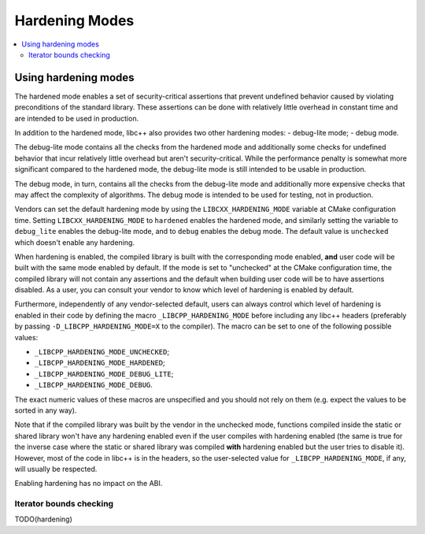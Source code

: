 ===============
Hardening Modes
===============

.. contents::
   :local:

.. _using-hardening-modes:

Using hardening modes
=====================

The hardened mode enables a set of security-critical assertions that prevent
undefined behavior caused by violating preconditions of the standard library.
These assertions can be done with relatively little overhead in constant time
and are intended to be used in production.

In addition to the hardened mode, libc++ also provides two other hardening
modes:
- debug-lite mode;
- debug mode.

The debug-lite mode contains all the checks from the hardened mode and
additionally some checks for undefined behavior that incur relatively little
overhead but aren't security-critical. While the performance penalty is somewhat
more significant compared to the hardened mode, the debug-lite mode is still
intended to be usable in production.

The debug mode, in turn, contains all the checks from the debug-lite mode and
additionally more expensive checks that may affect the complexity of algorithms.
The debug mode is intended to be used for testing, not in production.

Vendors can set the default hardening mode by using the
``LIBCXX_HARDENING_MODE`` variable at CMake configuration time. Setting
``LIBCXX_HARDENING_MODE`` to ``hardened`` enables the hardened mode, and
similarly setting the variable to ``debug_lite`` enables the debug-lite mode,
and to ``debug`` enables the debug mode. The default value is ``unchecked``
which doesn't enable any hardening.

When hardening is enabled, the compiled library is built with the corresponding
mode enabled, **and** user code will be built with the same mode enabled by
default. If the mode is set to "unchecked" at the CMake configuration time, the
compiled library will not contain any assertions and the default when building
user code will be to have assertions disabled. As a user, you can consult your
vendor to know which level of hardening is enabled by default.

Furthermore, independently of any vendor-selected default, users can always
control which level of hardening is enabled in their code by defining the macro
``_LIBCPP_HARDENING_MODE`` before including any libc++ headers (preferably by
passing ``-D_LIBCPP_HARDENING_MODE=X`` to the compiler). The macro can be
set to one of the following possible values:

- ``_LIBCPP_HARDENING_MODE_UNCHECKED``;
- ``_LIBCPP_HARDENING_MODE_HARDENED``;
- ``_LIBCPP_HARDENING_MODE_DEBUG_LITE``;
- ``_LIBCPP_HARDENING_MODE_DEBUG``.

The exact numeric values of these macros are unspecified and you should not rely
on them (e.g. expect the values to be sorted in any way).

Note that if the compiled library was built by the vendor in the unchecked mode,
functions compiled inside the static or shared library won't have any hardening
enabled even if the user compiles with hardening enabled (the same is true for
the inverse case where the static or shared library was compiled **with**
hardening enabled but the user tries to disable it). However, most of the code
in libc++ is in the headers, so the user-selected value for
``_LIBCPP_HARDENING_MODE``, if any, will usually be respected.

Enabling hardening has no impact on the ABI.

Iterator bounds checking
------------------------
TODO(hardening)
